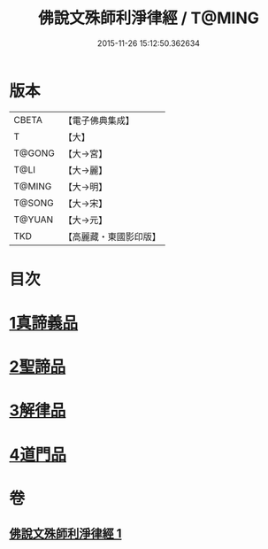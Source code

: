 #+TITLE: 佛說文殊師利淨律經 / T@MING
#+DATE: 2015-11-26 15:12:50.362634
* 版本
 |     CBETA|【電子佛典集成】|
 |         T|【大】     |
 |    T@GONG|【大→宮】   |
 |      T@LI|【大→麗】   |
 |    T@MING|【大→明】   |
 |    T@SONG|【大→宋】   |
 |    T@YUAN|【大→元】   |
 |       TKD|【高麗藏・東國影印版】|

* 目次
* [[file:KR6i0061_001.txt::001-0448a29][1真諦義品]]
* [[file:KR6i0061_001.txt::0449a20][2聖諦品]]
* [[file:KR6i0061_001.txt::0450b9][3解律品]]
* [[file:KR6i0061_001.txt::0451b19][4道門品]]
* 卷
** [[file:KR6i0061_001.txt][佛說文殊師利淨律經 1]]
